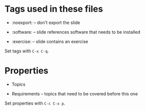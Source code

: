 * Tags used in these files

- :noexport: -- don't export the slide

- :software: -- slide references software that needs to be installed

- :exercise: -- slide contains an exercise

Set tags with =C-x C-q=.

* Properties

- Topics

- Requirements -- topics that need to be covered before this one


Set properties with =C-c C-x p=.
